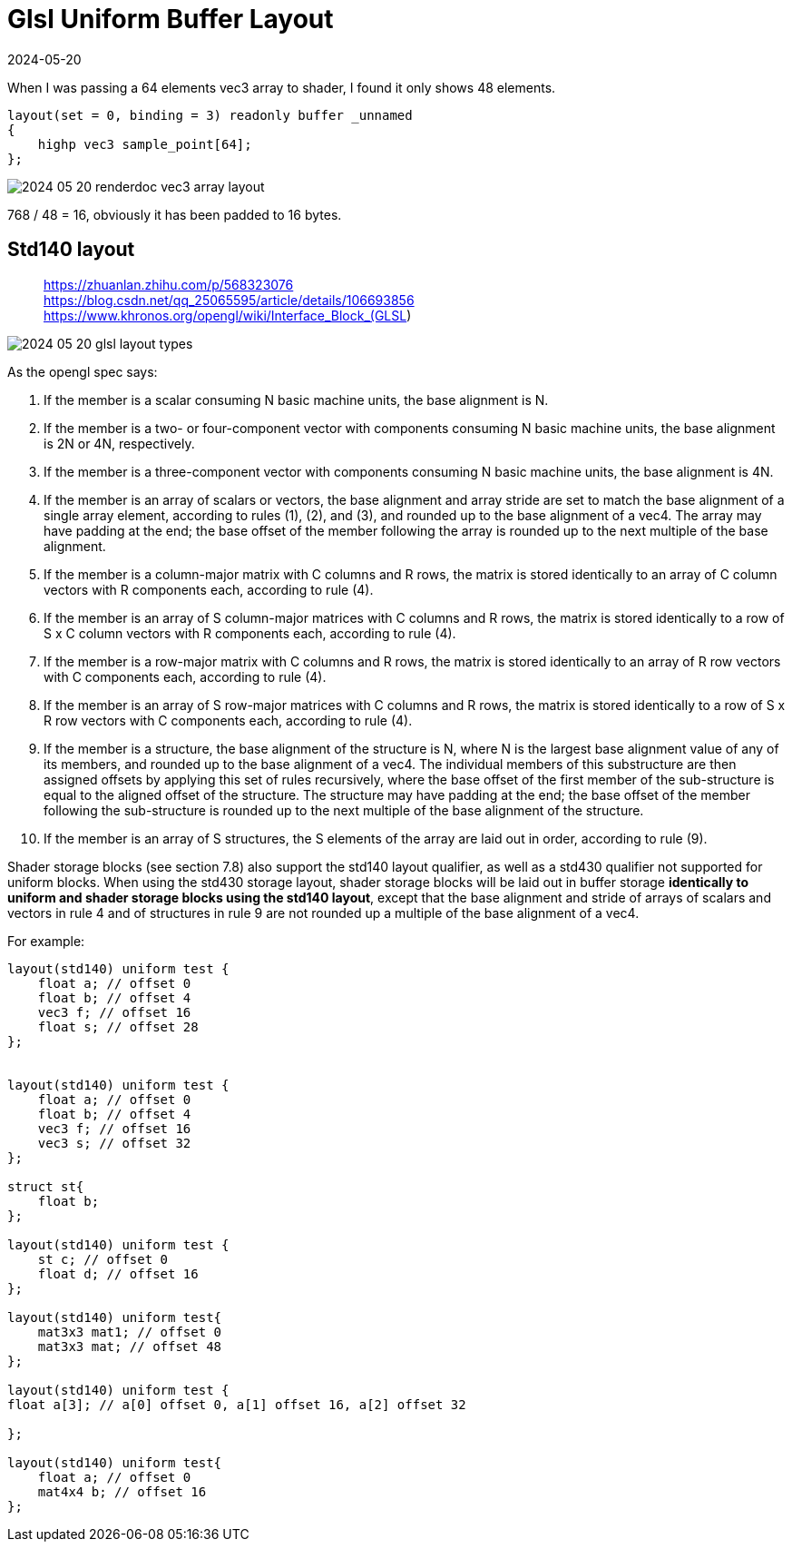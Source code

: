 = Glsl Uniform Buffer Layout
:revdate: 2024-05-20
:page-category: Cg
:page-tags: [cg, glsl]

When I was passing a 64 elements vec3 array to shader, I found it only shows 48 elements.

```glsl
layout(set = 0, binding = 3) readonly buffer _unnamed
{
    highp vec3 sample_point[64];
};
```

image::/assets/images/2024-05-20-renderdoc-vec3-array-layout.png[]

768 / 48 = 16, obviously it has been padded to 16 bytes.

== Std140 layout

> https://zhuanlan.zhihu.com/p/568323076 +
> https://blog.csdn.net/qq_25065595/article/details/106693856 +
> https://www.khronos.org/opengl/wiki/Interface_Block_(GLSL)

image::/assets/images/2024-05-20-glsl-layout-types.png[]

As the opengl spec says:

1. If the member is a scalar consuming N basic machine units, the base alignment is N.
2. If the member is a two- or four-component vector with components consuming N basic machine units, the base alignment is 2N or 4N, respectively.
3. If the member is a three-component vector with components consuming N
basic machine units, the base alignment is 4N.
4. If the member is an array of scalars or vectors, the base alignment and array
stride are set to match the base alignment of a single array element, according
to rules (1), (2), and (3), and rounded up to the base alignment of a vec4. The
array may have padding at the end; the base offset of the member following
the array is rounded up to the next multiple of the base alignment.
5. If the member is a column-major matrix with C columns and R rows, the
matrix is stored identically to an array of C column vectors with R components each, according to rule (4).
6. If the member is an array of S column-major matrices with C columns and
R rows, the matrix is stored identically to a row of S x C column vectors
with R components each, according to rule (4).
7. If the member is a row-major matrix with C columns and R rows, the matrix
is stored identically to an array of R row vectors with C components each,
according to rule (4).
8. If the member is an array of S row-major matrices with C columns and R
rows, the matrix is stored identically to a row of S x R row vectors with C
components each, according to rule (4).
9. If the member is a structure, the base alignment of the structure is N, where
N is the largest base alignment value of any of its members, and rounded
up to the base alignment of a vec4. The individual members of this substructure are then assigned offsets by applying this set of rules recursively,
where the base offset of the first member of the sub-structure is equal to the
aligned offset of the structure. The structure may have padding at the end;
the base offset of the member following the sub-structure is rounded up to
the next multiple of the base alignment of the structure.
10. If the member is an array of S structures, the S elements of the array are laid
out in order, according to rule (9).

Shader storage blocks (see section 7.8) also support the std140 layout qualifier, as well as a std430 qualifier not supported for uniform blocks. When using the std430 storage layout, shader storage blocks will be laid out in buffer storage *identically to uniform and shader storage blocks using the std140 layout*, except that the base alignment and stride of arrays of scalars and vectors in rule 4 and of structures in rule 9 are not rounded up a multiple of the base alignment of a vec4.

For example:

```glsl
layout(std140) uniform test {
    float a; // offset 0
    float b; // offset 4
    vec3 f; // offset 16
    float s; // offset 28
};


layout(std140) uniform test {
    float a; // offset 0
    float b; // offset 4
    vec3 f; // offset 16
    vec3 s; // offset 32
};

struct st{
    float b;
};

layout(std140) uniform test {
    st c; // offset 0
    float d; // offset 16
};

layout(std140) uniform test{
    mat3x3 mat1; // offset 0
    mat3x3 mat; // offset 48
};

layout(std140) uniform test {
float a[3]; // a[0] offset 0, a[1] offset 16, a[2] offset 32

};

layout(std140) uniform test{
    float a; // offset 0
    mat4x4 b; // offset 16
};
```